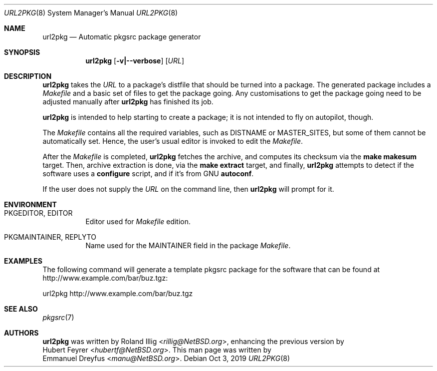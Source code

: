 .\"	$NetBSD: url2pkg.8,v 1.13 2019/10/03 09:37:41 rillig Exp $
.\"
.\" Copyright (c) 2001, 2019 The NetBSD Foundation, Inc.
.\" All rights reserved.
.\"
.\" This code is derived from software contributed to The NetBSD Foundation
.\" by Emmanuel Dreyfus.
.\"
.\" Redistribution and use in source and binary forms, with or without
.\" modification, are permitted provided that the following conditions
.\" are met:
.\" 1. Redistributions of source code must retain the above copyright
.\"    notice, this list of conditions and the following disclaimer.
.\" 2. Redistributions in binary form must reproduce the above copyright
.\"    notice, this list of conditions and the following disclaimer in the
.\"    documentation and/or other materials provided with the distribution.
.\"
.\" THIS SOFTWARE IS PROVIDED BY THE NETBSD FOUNDATION, INC. AND CONTRIBUTORS
.\" ``AS IS'' AND ANY EXPRESS OR IMPLIED WARRANTIES, INCLUDING, BUT NOT LIMITED
.\" TO, THE IMPLIED WARRANTIES OF MERCHANTABILITY AND FITNESS FOR A PARTICULAR
.\" PURPOSE ARE DISCLAIMED.  IN NO EVENT SHALL THE FOUNDATION OR CONTRIBUTORS
.\" BE LIABLE FOR ANY DIRECT, INDIRECT, INCIDENTAL, SPECIAL, EXEMPLARY, OR
.\" CONSEQUENTIAL DAMAGES (INCLUDING, BUT NOT LIMITED TO, PROCUREMENT OF
.\" SUBSTITUTE GOODS OR SERVICES; LOSS OF USE, DATA, OR PROFITS; OR BUSINESS
.\" INTERRUPTION) HOWEVER CAUSED AND ON ANY THEORY OF LIABILITY, WHETHER IN
.\" CONTRACT, STRICT LIABILITY, OR TORT (INCLUDING NEGLIGENCE OR OTHERWISE)
.\" ARISING IN ANY WAY OUT OF THE USE OF THIS SOFTWARE, EVEN IF ADVISED OF THE
.\" POSSIBILITY OF SUCH DAMAGE.
.\"
.Dd Oct 3, 2019
.Dt URL2PKG 8
.Os
.Sh NAME
.Nm url2pkg
.Nd Automatic pkgsrc package generator
.Sh SYNOPSIS
.Nm
.Op Fl v|--verbose
.Op Ar URL
.Sh DESCRIPTION
.Nm
takes the
.Ar URL
to a package's distfile that should be turned into a package.
The generated package includes a
.Pa Makefile
and a basic set of files to get the package going.
Any customisations to get the package going need to be adjusted manually after
.Nm
has finished its job.
.Pp
.Nm
is intended to help starting to create a package;
it is not intended to fly on autopilot, though.
.Pp
The
.Pa Makefile
contains all the required variables, such as DISTNAME or MASTER_SITES,
but some of them cannot be automatically set.
Hence, the user's usual editor is invoked to edit the
.Pa Makefile .
.Pp
After the
.Pa Makefile
is completed,
.Nm
fetches the archive, and computes its checksum via the
.Ic make makesum
target.
Then, archive extraction is done, via the
.Ic make extract
target, and finally,
.Nm
attempts to detect if the software uses a
.Ic configure
script, and if it's from GNU
.Ic autoconf .
.Pp
If the user does not supply the
.Ar URL
on the command line, then
.Nm
will prompt for it.
.Sh ENVIRONMENT
.Bl -tag -width indent
.It PKGEDITOR, EDITOR
Editor used for
.Pa Makefile
edition.
.It PKGMAINTAINER, REPLYTO
Name used for the MAINTAINER field in the package
.Pa Makefile .
.El
.Sh EXAMPLES
The following command will generate a template pkgsrc package
for the software that can be found at
.Lk http://www.example.com/bar/buz.tgz :
.Bd -literal
url2pkg http://www.example.com/bar/buz.tgz
.Ed
.Sh SEE ALSO
.Xr pkgsrc 7
.Sh AUTHORS
.Nm
was written by
.An Roland Illig Aq Mt rillig@NetBSD.org ,
enhancing the previous version by
.An Hubert Feyrer Aq Mt hubertf@NetBSD.org .
This man page was written by
.An Emmanuel Dreyfus Aq Mt manu@NetBSD.org .
